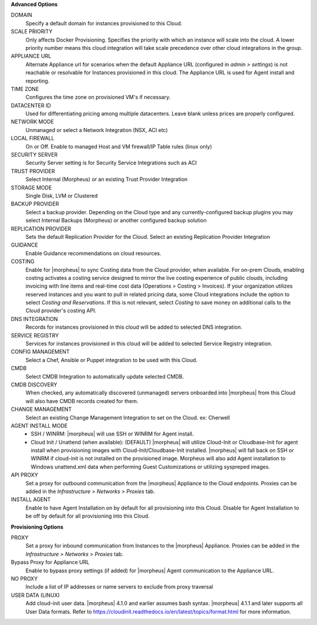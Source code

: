 **Advanced Options**

DOMAIN
  Specify a default domain for instances provisioned to this Cloud.
SCALE PRIORITY
  Only affects Docker Provisioning. Specifies the priority with which an instance will scale into the cloud. A lower priority number means this cloud integration will take scale precedence over other cloud integrations in the group.
APPLIANCE URL
  Alternate Appliance url for scenarios when the default Appliance URL (configured in `admin > settings`) is not reachable or resolvable for Instances provisioned in this cloud. The Appliance URL is used for Agent install and reporting.
TIME ZONE
  Configures the time zone on provisioned VM's if necessary.
DATACENTER ID
  Used for differentiating pricing among multiple datacenters. Leave blank unless prices are properly configured.
NETWORK MODE
  Unmanaged or select a Network Integration (NSX, ACI etc)
LOCAL FIREWALL
  On or Off. Enable to managed Host and VM firewall/IP Table rules (linux only)
SECURITY SERVER
  Security Server setting is for Security Service Integrations such as ACI
TRUST PROVIDER
  Select Internal (Morpheus) or an existing Trust Provider Integration
STORAGE MODE
  Single Disk, LVM or Clustered
BACKUP PROVIDER
  Select a backup provider. Depending on the Cloud type and any currently-configured backup plugins you may select Internal Backups (Morpheus) or another configured backup solution
REPLICATION PROVIDER
  Sets the default Replication Provider for the Cloud. Select an existing Replication Provider Integration
GUIDANCE
  Enable Guidance recommendations on cloud resources.
COSTING
  Enable for |morpheus| to sync Costing data from the Cloud provider, when available. For on-prem Clouds, enabling costing activates a costing service designed to mirror the live costing experience of public clouds, including invoicing with line items and real-time cost data (Operations > Costing > Invoices). If your organization utilizes reserved instances and you want to pull in related pricing data, some Cloud integrations include the option to select `Costing and Reservations`. If this is not relevant, select `Costing` to save money on additional calls to the Cloud provider's costing API.
DNS INTEGRATION
  Records for instances provisioned in this cloud will be added to selected DNS integration.
SERVICE REGISTRY
  Services for instances provisioned in this cloud will be added to selected Service Registry integration.
CONFIG MANAGEMENT
  Select a Chef, Ansible or Puppet integration to be used with this Cloud.
CMDB
  Select CMDB Integration to automatically update selected CMDB.
CMDB DISCOVERY
  When checked, any automatically discovered (unmanaged) servers onboarded into |morpheus| from this Cloud will also have CMDB records created for them.
CHANGE MANAGEMENT
  Select an existing Change Management Integration to set on the Cloud. ex: Cherwell
AGENT INSTALL MODE
  * SSH / WINRM: |morpheus| will use SSH or WINRM for Agent install.
  * Cloud Init / Unattend (when available): (DEFAULT) |morpheus| will utilize Cloud-Init or Cloudbase-Init for agent install when provisioning images with Cloud-Init/Cloudbase-Init installed. |morpheus| will fall back on SSH or WINRM if cloud-init is not installed on the provisioned image. Morpheus will also add Agent installation to Windows unattend.xml data when performing Guest Customizations or utilizing syspreped images.
API PROXY
  Set a proxy for outbound communication from the |morpheus| Appliance to the Cloud endpoints. Proxies can be added in the `Infrastructure > Networks > Proxies` tab.
INSTALL AGENT
  Enable to have Agent Installation on by default for all provisioning into this Cloud. Disable for Agent Installation to be off by default for all provisioning into this Cloud.

**Provisioning Options**

PROXY
  Set a proxy for inbound communication from Instances to the |morpheus| Appliance. Proxies can be added in the `Infrastructure > Networks > Proxies` tab.
Bypass Proxy for Appliance URL
  Enable to bypass proxy settings (if added) for |morpheus| Agent communication to the Appliance URL.
NO PROXY
  Include a list of IP addresses or name servers to exclude from proxy traversal
USER DATA (LINUX)
  Add cloud-init user data. |morpheus| 4.1.0 and earlier assumes bash syntax. |morpheus| 4.1.1 and later supports all User Data formats. Refer to https://cloudinit.readthedocs.io/en/latest/topics/format.html for more information.
